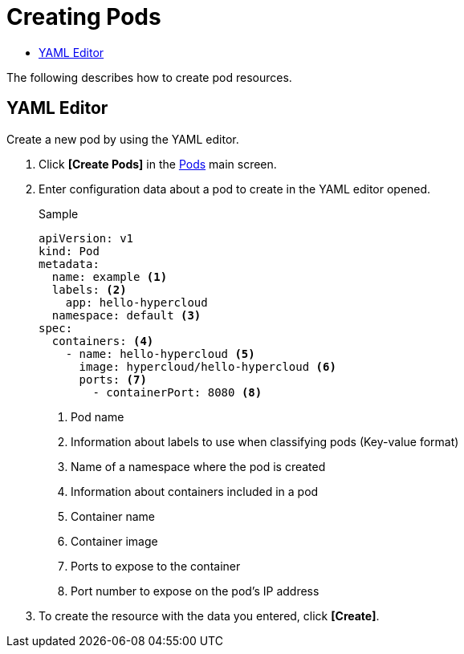 = Creating Pods
:toc:
:toc-title:

The following describes how to create pod resources.

== YAML Editor

Create a new pod by using the YAML editor.

. Click *[Create Pods]* in the <<../console_menu_sub/work-load#img-pod-main,Pods>> main screen.
. Enter configuration data about a pod to create in the YAML editor opened.
+
.Sample
[source,yaml]
----
apiVersion: v1
kind: Pod
metadata:
  name: example <1>
  labels: <2>
    app: hello-hypercloud
  namespace: default <3>
spec:
  containers: <4>
    - name: hello-hypercloud <5>
      image: hypercloud/hello-hypercloud <6>
      ports: <7>
        - containerPort: 8080 <8>
----
+
<1> Pod name
<2> Information about labels to use when classifying pods (Key-value format)
<3> Name of a namespace where the pod is created
<4> Information about containers included in a pod
<5> Container name
<6> Container image
<7> Ports to expose to the container
<8> Port number to expose on the pod's IP address

. To create the resource with the data you entered, click *[Create]*.